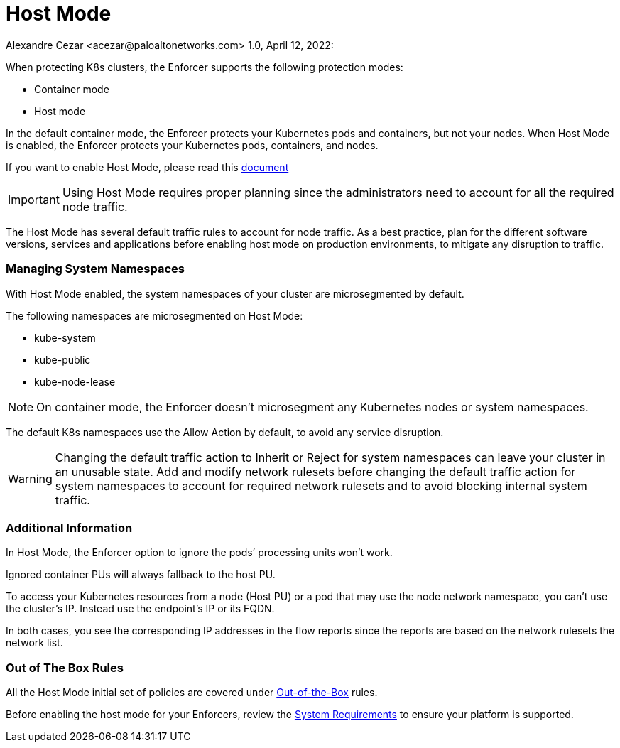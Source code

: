 = Host Mode
Alexandre Cezar <acezar@paloaltonetworks.com> 1.0, April 12, 2022:

When protecting K8s clusters, the Enforcer supports the following protection modes: +

* Container mode
* Host mode

In the default container mode, the Enforcer protects your Kubernetes pods and containers, but not your nodes.
When Host Mode is enabled, the Enforcer protects your Kubernetes pods, containers, and nodes.

If you want to enable Host Mode, please read this https://xxx[document]

[IMPORTANT]
Using Host Mode requires proper planning since the administrators need to account for all the required node traffic. +

The Host Mode has several default traffic rules to account for node traffic. As a best practice,  plan for the different software versions, services and applications before enabling host mode on production environments, to mitigate any disruption to traffic.

=== Managing System Namespaces

With Host Mode enabled,  the system namespaces of your cluster are microsegmented by default. +

The following namespaces are microsegmented on Host Mode:

* kube-system
* kube-public
* kube-node-lease

[NOTE]
On container mode, the Enforcer doesn’t microsegment any Kubernetes nodes or system namespaces.

The default K8s namespaces use the Allow Action by default, to avoid any service disruption.

[WARNING]
Changing the default traffic action to Inherit or Reject for system namespaces can leave your cluster in an unusable state. Add and modify network rulesets before changing the default traffic action for system namespaces to account for required network rulesets and to avoid blocking internal system traffic.

=== Additional Information

In Host Mode, the Enforcer option to ignore the pods’ processing units won’t work.

Ignored container PUs will always fallback to the host PU.

To access your Kubernetes resources from a node (Host PU) or a pod that may use the node network namespace, you can’t use the cluster’s IP. Instead use the endpoint’s IP or its FQDN.

In both cases, you see the corresponding IP addresses in the flow reports since the reports are based on the network rulesets the network list.

=== Out of The Box Rules
All the Host Mode initial set of policies are covered under https://github.com/alexandre-cezar/cns-docs/blob/main/Out%20of%20the%20Box%20Rules.adoc[Out-of-the-Box] rules.

Before enabling the host mode for your Enforcers, review the https://github.com/alexandre-cezar/cns-docs/blob/main/System%20Requirements.adoc[System Requirements] to ensure your platform is supported.
